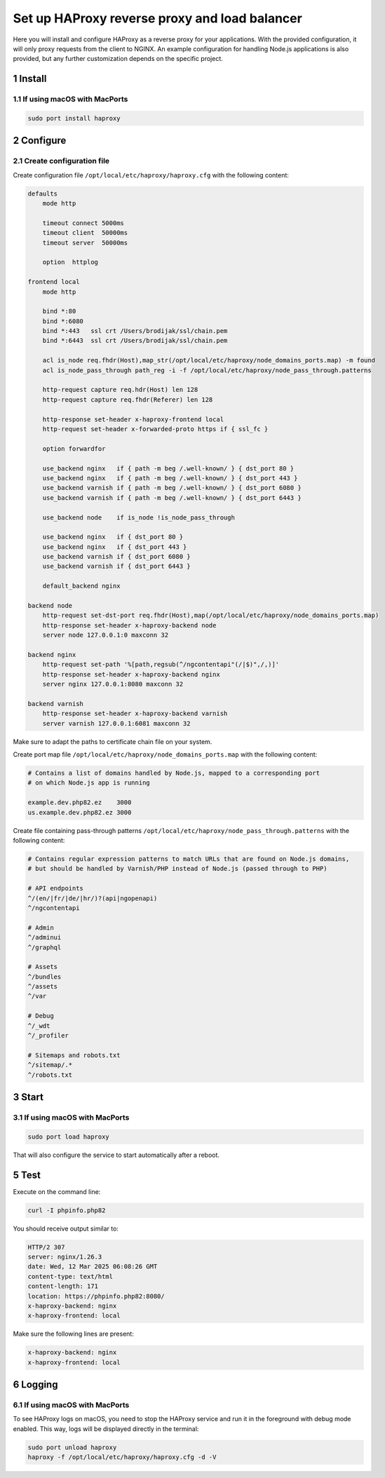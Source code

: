 Set up HAProxy reverse proxy and load balancer
==============================================

Here you will install and configure HAProxy as a reverse proxy for your applications. With the provided configuration,
it will only proxy requests from the client to NGINX. An example configuration for handling Node.js applications is also
provided, but any further customization depends on the specific project.

1 Install
---------

1.1 If using macOS with MacPorts
~~~~~~~~~~~~~~~~~~~~~~~~~~~~~~~~

.. code:: bash

   sudo port install haproxy

2 Configure
-----------

2.1 Create configuration file
~~~~~~~~~~~~~~~~~~~~~~~~~~~~~

Create configuration file ``/opt/local/etc/haproxy/haproxy.cfg`` with the following content:

.. code:: cfg

   defaults
       mode http

       timeout connect 5000ms
       timeout client  50000ms
       timeout server  50000ms

       option  httplog

   frontend local
       mode http

       bind *:80
       bind *:6080
       bind *:443   ssl crt /Users/brodijak/ssl/chain.pem
       bind *:6443  ssl crt /Users/brodijak/ssl/chain.pem

       acl is_node req.fhdr(Host),map_str(/opt/local/etc/haproxy/node_domains_ports.map) -m found
       acl is_node_pass_through path_reg -i -f /opt/local/etc/haproxy/node_pass_through.patterns

       http-request capture req.hdr(Host) len 128
       http-request capture req.fhdr(Referer) len 128

       http-response set-header x-haproxy-frontend local
       http-request set-header x-forwarded-proto https if { ssl_fc }

       option forwardfor

       use_backend nginx   if { path -m beg /.well-known/ } { dst_port 80 }
       use_backend nginx   if { path -m beg /.well-known/ } { dst_port 443 }
       use_backend varnish if { path -m beg /.well-known/ } { dst_port 6080 }
       use_backend varnish if { path -m beg /.well-known/ } { dst_port 6443 }

       use_backend node    if is_node !is_node_pass_through

       use_backend nginx   if { dst_port 80 }
       use_backend nginx   if { dst_port 443 }
       use_backend varnish if { dst_port 6080 }
       use_backend varnish if { dst_port 6443 }

       default_backend nginx

   backend node
       http-request set-dst-port req.fhdr(Host),map(/opt/local/etc/haproxy/node_domains_ports.map)
       http-response set-header x-haproxy-backend node
       server node 127.0.0.1:0 maxconn 32

   backend nginx
       http-request set-path '%[path,regsub(^/ngcontentapi"(/|$)",/,)]'
       http-response set-header x-haproxy-backend nginx
       server nginx 127.0.0.1:8080 maxconn 32

   backend varnish
       http-response set-header x-haproxy-backend varnish
       server varnish 127.0.0.1:6081 maxconn 32

Make sure to adapt the paths to certificate chain file on your system.

Create port map file ``/opt/local/etc/haproxy/node_domains_ports.map`` with the following content:

.. code:: console

   # Contains a list of domains handled by Node.js, mapped to a corresponding port
   # on which Node.js app is running

   example.dev.php82.ez    3000
   us.example.dev.php82.ez 3000

Create file containing pass-through patterns ``/opt/local/etc/haproxy/node_pass_through.patterns``
with the following content:

.. code:: console

   # Contains regular expression patterns to match URLs that are found on Node.js domains,
   # but should be handled by Varnish/PHP instead of Node.js (passed through to PHP)

   # API endpoints
   ^/(en/|fr/|de/|hr/)?(api|ngopenapi)
   ^/ngcontentapi

   # Admin
   ^/adminui
   ^/graphql

   # Assets
   ^/bundles
   ^/assets
   ^/var

   # Debug
   ^/_wdt
   ^/_profiler

   # Sitemaps and robots.txt
   ^/sitemap/.*
   ^/robots.txt

3 Start
-------

3.1 If using macOS with MacPorts
~~~~~~~~~~~~~~~~~~~~~~~~~~~~~~~~

.. code:: bash

   sudo port load haproxy

That will also configure the service to start automatically after a reboot.

5 Test
------

Execute on the command line:

.. code:: bash

   curl -I phpinfo.php82

You should receive output similar to:

.. code:: bash

   HTTP/2 307
   server: nginx/1.26.3
   date: Wed, 12 Mar 2025 06:08:26 GMT
   content-type: text/html
   content-length: 171
   location: https://phpinfo.php82:8080/
   x-haproxy-backend: nginx
   x-haproxy-frontend: local

Make sure the following lines are present:

.. code:: bash

   x-haproxy-backend: nginx
   x-haproxy-frontend: local

6 Logging
---------

6.1 If using macOS with MacPorts
~~~~~~~~~~~~~~~~~~~~~~~~~~~~~~~~

To see HAProxy logs on macOS, you need to stop the HAProxy service and run it
in the foreground with debug mode enabled. This way, logs will be displayed
directly in the terminal:

.. code:: bash

   sudo port unload haproxy
   haproxy -f /opt/local/etc/haproxy/haproxy.cfg -d -V

